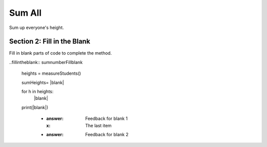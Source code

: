 =====================
Sum All
=====================

.. Here is were you specify the content and order of your new book.

.. Each section heading (e.g. "SECTION 1: A Random Section") will be
   a heading in the table of contents. Source files that should be
   generated and included in that section should be placed on individual
   lines, with one line separating the first source filename and the
   :maxdepth: line.

   Congratulations!   If you can see this file you have probably successfully run the ``runestone init`` command.  If you are looking at this as a source file you should now run ``runestone build``  to generate html files.   Once you have run the build command you can run ``runestone serve`` and then view this in your browser at ``http://localhost:8000``

.. Sources can also be included from subfolders of this directory.
   (e.g. "DataStructures/queues.rst").


Sum up everyone's height.



Section 2: Fill in the Blank
:::::::::::::::::::::::::::::

Fill in blank parts of code to complete the method.

..fillintheblank:: sumnumberFillblank

   heights = measureStudents()

   sumHeights= |blank|

   for h in heights:
     |blank|

   print(|blank|)

    - :answer: Feedback for blank 1
      :x: The last item
    - :answer: Feedback for blank 2


